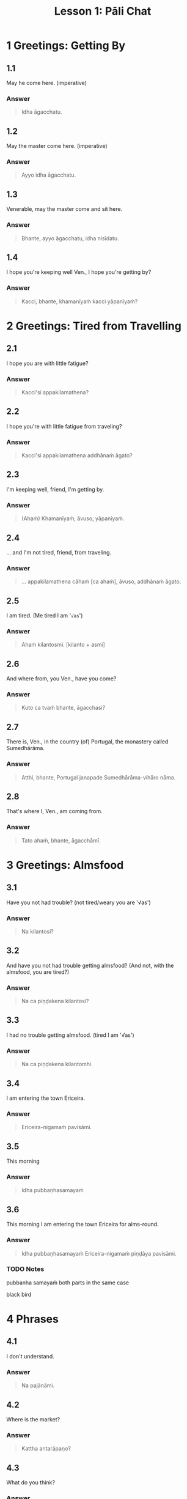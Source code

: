 #+title: Lesson 1: Pāli Chat
#+sidebar: lesson-1-extra-pali-chat-vocab.org

* 1 Greetings: Getting By
** 1.1

May he come here. (imperative)

*** Answer

#+begin_quote
Idha āgacchatu.
#+end_quote

** 1.2

May the master come here. (imperative)

*** Answer

#+begin_quote
Ayyo idha āgacchatu.
#+end_quote

** 1.3

Venerable, may the master come and sit here.

*** Answer

#+begin_quote
Bhante, ayyo āgacchatu, idha nisīdatu.
#+end_quote

** 1.4

I hope you're keeping well Ven., I hope you're getting by?

*** Answer

#+begin_quote
Kacci, bhante, khamanīyaṁ kacci yāpanīyaṁ?
#+end_quote

* 2 Greetings: Tired from Travelling
** 2.1

I hope you are with little fatigue?

*** Answer

#+begin_quote
Kacci'si appakilamathena?
#+end_quote

** 2.2

I hope you're with little fatigue from traveling?

*** Answer

#+begin_quote
Kacci'si appakilamathena addhānaṁ āgato?
#+end_quote

** 2.3

I'm keeping well, friend, I'm getting by.

*** Answer

#+begin_quote
(Ahaṁ) Khamanīyaṁ, āvuso, yāpanīyaṁ.
#+end_quote

** 2.4

... and I'm not tired, friend, from traveling.

*** Answer

#+begin_quote
... appakilamathena cāhaṁ [ca ahaṁ], āvuso, addhānaṁ āgato.
#+end_quote

** 2.5

I am tired. (Me tired I am '~√as~')

*** Answer

#+begin_quote
Ahaṁ kilantosmi. [kilanto + asmi]
#+end_quote

** 2.6

And where from, you Ven., have you come?

*** Answer

#+begin_quote
Kuto ca tvaṁ bhante, āgacchasi?
#+end_quote

** 2.7

There is, Ven., in the country (of) Portugal, the monastery called Sumedhārāma.

*** Answer

#+begin_quote
Atthi, bhante, Portugal janapade Sumedhārāma-vihāro nāma.
#+end_quote

** 2.8

That's where I, Ven., am coming from.

*** Answer

#+begin_quote
Tato ahaṁ, bhante, āgacchāmī.
#+end_quote

* 3 Greetings: Almsfood
** 3.1

Have you not had trouble? (not tired/weary you are '√as')

*** Answer

#+begin_quote
Na kilantosi?
#+end_quote

** 3.2

And have you not had trouble getting almsfood?
(And not, with the almsfood, you are tired?)

*** Answer

#+begin_quote
Na ca piṇḍakena kilantosi?
#+end_quote

** 3.3

I had no trouble getting almsfood. (tired I am '√as')

*** Answer

#+begin_quote
Na ca piṇḍakena kilantomhi.
#+end_quote

** 3.4

I am entering the town Ericeira.

*** Answer

#+begin_quote
Ericeira-nigamaṁ pavisāmi.
#+end_quote

** 3.5

This morning

*** Answer

#+begin_quote
Idha pubbaṇhasamayaṁ
#+end_quote

** 3.6

This morning I am entering the town Ericeira for alms-round.

*** Answer

#+begin_quote
Idha pubbaṇhasamayaṁ Ericeira-nigamaṁ piṇḍāya pavisāmi.
#+end_quote

*** TODO Notes

pubbanha samayaṁ
both parts in the same case

black bird

* 4 Phrases
** 4.1

I don't understand.

*** Answer

#+begin_quote
Na pajānāmi.
#+end_quote

** 4.2

Where is the market?

*** Answer

#+begin_quote
Kattha antarāpaṇo?
#+end_quote

** 4.3

What do you think?

*** Answer

#+begin_quote
Taṁ kiṁ maññasi?
#+end_quote

** 4.4

How can I help (do)?

*** Answer

#+begin_quote
Kinti karomi?
#+end_quote

** 4.5

What is your name?

*** Answer

#+begin_quote
Kinnāmosi?
#+end_quote

** 4.6

My name is ...

*** Answer

#+begin_quote
Ahaṁ bhante ... nāma.
#+end_quote

** 4.7

What is your preceptor's name?

*** Answer

#+begin_quote
Ko nāma te upajjhāyo?
#+end_quote

** 4.8

My preceptor's name is Ven. ...

*** Answer

#+begin_quote
Upajjhāyo me bhante āyasmā ... nāma.
#+end_quote

** 4.9

I hope you are well (enduring)?

*** Answer

#+begin_quote
Kacci te bhante khamanīyaṁ?
#+end_quote

** 4.10

I hope you all are well.

*** Answer

#+begin_quote
Kacci vo khamanīyaṁ.
#+end_quote

** 4.11

I am alright.

*** Answer

#+begin_quote
Ahaṁ khamanīyo / Khamanīyaṁ me.
#+end_quote

** 4.12

I am not well.

*** Answer

#+begin_quote
Na me, bhante, khamanīyaṁ.
#+end_quote
** 4.13

Right now where are you?

*** Answer

#+begin_quote
Idāni katthañca hosi?
#+end_quote

** 4.14

Are you at your mother and father's house?

*** Answer

#+begin_quote
Api nu Idāni mātāpitūgāraṁ / -garamhi / -gare viharasi?
#+end_quote

* 5 Conversation 1
** 5.1

Good morning friend! Are you well?

*** Answer

#+begin_quote
Suppabhātaṁ āvuso. Kacci te khamanīyaṁ?
#+end_quote

** 5.2

I am not well, Sir. I feel cold.

*** Answer

#+begin_quote
Na me, bhante, khamanīyaṁ. Sītaṁ vedayāmi / paṭisaṁvediyāmi.
#+end_quote

** 5.3

Tomorrow will be hot. Do you want a hot drink?

*** Answer

#+begin_quote
Suve uṇhaṁ bhavissati. Uṇhapānaṁ icchasi?
#+end_quote

** 5.4

A cup with hot water is a good idea (agreeable thought).

*** Answer

#+begin_quote
Mallako uṇhodakassa vitakkaṁ piyarūpaṁ.

Uṇhodaka'mallako vitakko piyarūpo (hoti).
#+end_quote

*** TODO Notes

(Uṇhodaka'mallako: genitive tapparusa modifying a kamadariya)

Duroselle
DPR cheat-sheet

** 5.5

Right here friend. Do you come from the country Spain?

*** Answer

#+begin_quote
Etthevaṁ / Etthāyaṁ āvuso. Spain janapadasmā āgacchasi?
#+end_quote

** 5.6

No Sir. I come from the country ...

*** Answer

#+begin_quote
No hetaṁ, bhante. ... janapadasmā āgacchāmi.
#+end_quote

*** TODO how to respond negatively without 'no hetaṁ'?
** 5.7

And where do you live Sir?

*** Answer

#+begin_quote
Katthañca vasatha / viharatha bhante?
#+end_quote

** 5.8

I live in Norway. There it is always cold.

*** Answer

#+begin_quote
Norway janapade vasāmi. Tatra sītaṁ sabbadā.
#+end_quote

** 5.9

Is is hot in ... country?

*** Answer

#+begin_quote
Api nu ... janapade uṇho?
#+end_quote

** 5.10

Here in the morning it is cold, and in the daytime is it hot.

*** Answer

#+begin_quote
Idha pubbaṇhasamaye ca sīto hoti, majjhanhikasamaye ca uṇho hoti.
#+end_quote

** 5.11

I must go now. Bye for a week.

*** Answer

#+begin_quote
Handa dāni ahaṁ gacchāmi. (Anantaraṁ) sattāhaṁ.
#+end_quote

** 5.12

Go at your convenience.

*** Answer

#+begin_quote
Yassadāni tumhe kālaṁ maññatha.
#+end_quote

* 6 Conversation 2
** 6.1

Welcome, Sir! May the master come here. I hope you are not tired?       

*** Answer

#+begin_quote
Svāgataṁ bhante. Ayyo idha āgacchatu. Kacci'si appakilamathena?
#+end_quote

** 6.2

Thank you friend, I am tired from coming on the journey.

*** Answer

#+begin_quote
Anumodāmi āvuso. Kilamathena addhānaṁ āgato.
#+end_quote

** 6.3

Why is that? Today is not hot.

*** Answer

#+begin_quote
Taṁ kissa hetu? Na ajj'āccuṇhaṃ / ajjūṇho.
#+end_quote

** 6.4

Having walked for alms, having received a lot of food, my bowl is heavy.

*** Answer

#+begin_quote
Piṇḍāya caritvā / gatvā, bahu khādanīyaṁ paṭiggahetvā / labbhitvā, me patto garo.
#+end_quote

** 6.5

I got more food than Ven. Kovilo. I will share with him.

*** Answer

#+begin_quote
Kovilā atirekataraṁ āhāraṁ labbhāmi. Ahaṁ tena vibhajissāmi.
#+end_quote

** 6.6

Please sit here. Where does the master go for alms?

*** Answer

#+begin_quote
Ettheva / Idha nisīdatha. Kuhiṁ / Kathaṁ piṇḍāya ayyo gacchatha?
#+end_quote

** 6.6

In the town called Ericeira, there is the market. I go there for alms.

*** Answer

#+begin_quote
Gāme / nigame Ericeira nāmo, atthi antarāpaṇo. Tatra piṇḍāya gacchāmi.
#+end_quote

** 6.7

How can I help (do), Sir?

*** Answer

#+begin_quote
Kinti karomi bhante?
#+end_quote

** 6.8

What can I do for you, Sir?

*** Answer

#+begin_quote
Kiṁ tuyhaṁ karomi, bhante?
#+end_quote

** 6.9

Having taken my bowl, the alms should be shared with the bhikkhus.

*** Answer

#+begin_quote
Me pattaṁ gahetvā / ādāya, piṇḍaṁ bhikkhūhi saddhiṁ saṁvibhajitabbaṁ.
#+end_quote

** 6.10

If you want water, please tell me Sir.

*** Answer

#+begin_quote
Sace udakaṁ icchasi, vadetha me bhante.
#+end_quote

** 6.11

A cup of cold water will be refreshing (healthy).

*** Answer

#+begin_quote
Sītodakamallako kallako bhavissati.
#+end_quote

** 6.12

Wait right here Sir, I will bring (it to you).

*** Answer

#+begin_quote
Ettheva bhante, tiṭṭha / tiṭṭhatha. (Taṁ taṁ) āharissāmi.
#+end_quote
